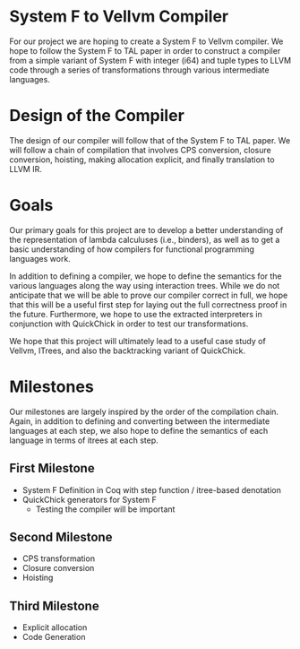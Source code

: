* System F to Vellvm Compiler

  For our project we are hoping to create a System F to Vellvm
  compiler. We hope to follow the System F to TAL paper in order to
  construct a compiler from a simple variant of System F with integer (i64)
  and tuple types to LLVM code through a series of transformations
  through various intermediate languages.

* Design of the Compiler

  The design of our compiler will follow that of the System F to TAL
  paper. We will follow a chain of compilation that involves CPS
  conversion, closure conversion, hoisting, making allocation
  explicit, and finally translation to LLVM IR.
  
* Goals

  Our primary goals for this project are to develop a better
  understanding of the representation of lambda calculuses (i.e.,
  binders), as well as to get a basic understanding of how compilers
  for functional programming languages work.

  In addition to defining a compiler, we hope to define the semantics
  for the various languages along the way using interaction
  trees. While we do not anticipate that we will be able to prove our
  compiler correct in full, we hope that this will be a useful first
  step for laying out the full correctness proof in the
  future. Furthermore, we hope to use the extracted interpreters in
  conjunction with QuickChick in order to test our transformations.

  We hope that this project will ultimately lead to a useful case
  study of Vellvm, ITrees, and also the backtracking variant of
  QuickChick.

* Milestones

  Our milestones are largely inspired by the order of the compilation
  chain. Again, in addition to defining and converting between the
  intermediate languages at each step, we also hope to define the
  semantics of each language in terms of itrees at each step.

** First Milestone

  - System F Definition in Coq with step function / itree-based denotation
  - QuickChick generators for System F
    + Testing the compiler will be important

** Second Milestone

  - CPS transformation
  - Closure conversion
  - Hoisting

** Third Milestone

   - Explicit allocation
   - Code Generation
